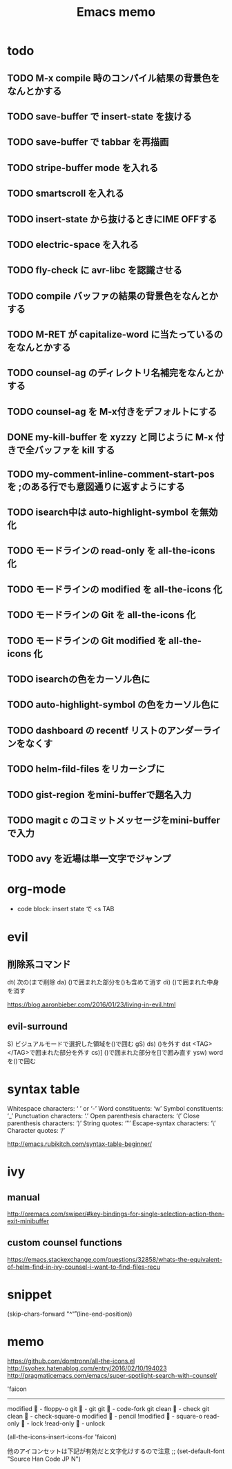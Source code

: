#+TITLE: Emacs memo
#+STARTUP showall

* todo
** TODO M-x compile 時のコンパイル結果の背景色をなんとかする
** TODO save-buffer で insert-state を抜ける
** TODO save-buffer で tabbar を再描画
** TODO stripe-buffer mode を入れる
** TODO smartscroll を入れる
** TODO insert-state から抜けるときにIME OFFする
** TODO electric-space を入れる
** TODO fly-check に avr-libc を認識させる
** TODO *compile* バッファの結果の背景色をなんとかする
** TODO M-RET が capitalize-word に当たっているのをなんとかする
** TODO counsel-ag のディレクトリ名補完をなんとかする
** TODO counsel-ag を M-x付きをデフォルトにする
** DONE my-kill-buffer を xyzzy と同じように M-x 付きで全バッファを kill する
** TODO my-comment-inline-comment-start-pos を ;のある行でも意図通りに返すようにする
** TODO isearch中は auto-highlight-symbol を無効化
** TODO モードラインの read-only を all-the-icons 化
** TODO モードラインの modified を all-the-icons 化
** TODO モードラインの Git を all-the-icons 化
** TODO モードラインの Git modified を all-the-icons 化
** TODO isearchの色をカーソル色に
** TODO auto-highlight-symbol の色をカーソル色に
** TODO dashboard の recentf リストのアンダーラインをなくす
** TODO helm-fild-files をリカーシブに
** TODO gist-region をmini-bufferで題名入力
** TODO magit c のコミットメッセージをmini-bufferで入力
** TODO avy を近場は単一文字でジャンプ

* org-mode			
+ code block: insert state で <s TAB

* evil
** 削除系コマンド
   dt(	次の(まで削除	
   da)	()で囲まれた部分を()も含めて消す
   di)	()で囲まれた中身を消す

   https://blog.aaronbieber.com/2016/01/23/living-in-evil.html

** evil-surround
  S)	ビジュアルモードで選択した領域を()で囲む
  gS)	
  ds)	()を外す
  dst	<TAG></TAG>で囲まれた部分を外す
  cs)]	()で囲まれた部分を[]で囲み直す
  ysw)	word を()で囲む
  
* syntax table

  Whitespace characters: 		‘ ’ or ‘-’
  Word constituents:			‘w’
  Symbol constituents:			‘_’
  Punctuation characters:		‘.’
  Open parenthesis characters:	‘(’
  Close parenthesis characters:	‘)’
  String quotes:				‘"’
  Escape-syntax characters:		‘\’
  Character quotes:				‘/’

  http://emacs.rubikitch.com/syntax-table-beginner/

* ivy
** manual

  http://oremacs.com/swiper/#key-bindings-for-single-selection-action-then-exit-minibuffer

** custom counsel functions

  https://emacs.stackexchange.com/questions/32858/whats-the-equivalent-of-helm-find-in-ivy-counsel-i-want-to-find-files-recu

* snippet

(skip-chars-forward "^\n\r" (line-end-position))


* memo

https://github.com/domtronn/all-the-icons.el
http://syohex.hatenablog.com/entry/2016/02/10/194023
http://pragmaticemacs.com/emacs/super-spotlight-search-with-counsel/


'faicon
----------------------
modified	 - floppy-o
git			 - git
git 		 - code-fork
git clean	 - check
git clean	 - check-square-o
modified	 - pencil
!modified	 - square-o
read-only	 - lock
!read-only	 - unlock

(all-the-icons-insert-icons-for 'faicon)

他のアイコンセットは下記が有効だと文字化けするので注意
;; (set-default-font "Source Han Code JP N")

